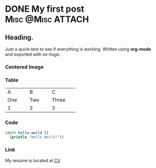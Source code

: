#+hugo_base_dir: ../

* DONE My first post :Misc:@Misc:ATTACH:
:PROPERTIES:
:EXPORT_FILE_NAME: My First Post.
:ID:       45bea2e8-f32c-4f8f-ae7f-7b9bf212aa64
:EXPORT_AUTHOR:  Nikolas Sibaev
:EXPORT_HUGO_CUSTOM_FRONT_MATTER: :description "Trial run."
:END:
#+date: 2023-09-25
#+hugo_auto_set_lastmod: t

** Heading.
Just a quick-test to see if everything is working. Written using *org-mode* and exported with /ox-hugo/.
*** Centered Image
#+begin_center
#+ATTR_HTML: :width 300px
[[attachment:_20230925_233053screenshot.png]]

#+end_center
*** Table

#+begin_center

+----------+----------+----------+
|A         |B         |C         |
+----------+----------+----------+
|One       |Two       |Three     |
+----------+----------+----------+
|1         |2         |3         |
+----------+----------+----------+

#+end_center
*** Code
#+BEGIN_SRC clojure
(defn hello-world []
  (println "Hello World!"))
#+END_SRC
*** Link
My resume is located at [[/cv][CV]]
